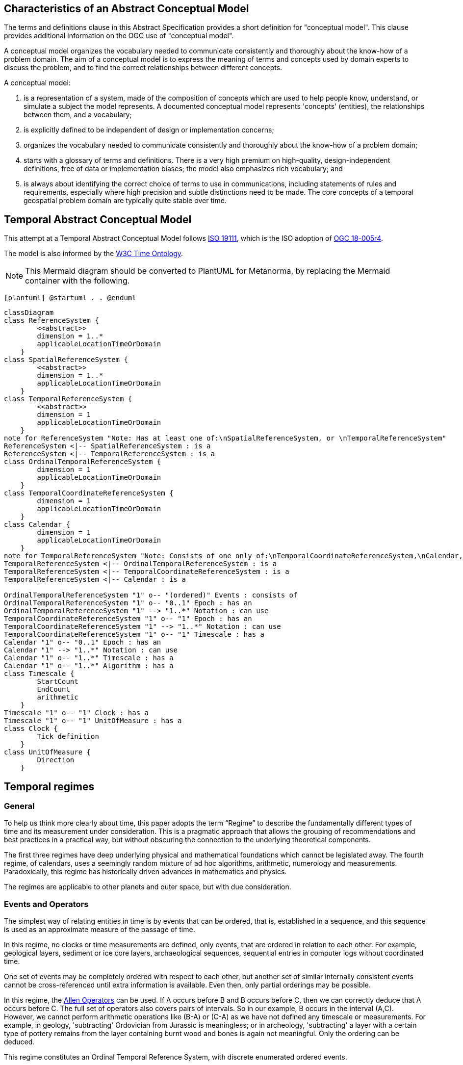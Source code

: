 
== Characteristics of an Abstract Conceptual Model

The terms and definitions clause in this Abstract Specification provides a short definition for "conceptual model". This clause provides additional information on the OGC use of "conceptual model".

A conceptual model organizes the vocabulary needed to communicate consistently and thoroughly about the know-how of a problem domain. The aim of a conceptual model is to express the meaning of terms and concepts used by domain experts to discuss the problem, and to find the correct relationships between different concepts.

A conceptual model:

. is a representation of a system, made of the composition of concepts which are used to help people know, understand, or simulate a subject the model represents. A documented conceptual model represents 'concepts' (entities), the relationships between them, and a vocabulary;

. is explicitly defined to be independent of design or implementation concerns;

. organizes the vocabulary needed to communicate consistently and thoroughly about the know-how of a problem domain;

. starts with a glossary of terms and definitions. There is a very high premium on high-quality, design-independent definitions, free of data or implementation biases; the model also emphasizes rich vocabulary; and

. is always about identifying the correct choice of terms to use in communications, including statements of rules and requirements, especially where high precision and subtle distinctions need to be made. The core concepts of a temporal geospatial problem domain are typically quite stable over time.

== Temporal Abstract Conceptual Model

This attempt at a Temporal Abstract Conceptual Model follows <<iso19111,ISO 19111>>, which is the ISO adoption of <<ogc18005,OGC_18-005r4>>.

The model is also informed by the <<w3cowltime,W3C Time Ontology>>.

[NOTE]
====
This Mermaid diagram should be converted to PlantUML for Metanorma, by replacing
the Mermaid container with the following.
====

`[plantuml]
@startuml
.
.
@enduml`

```mermaid
classDiagram
class ReferenceSystem {
        <<abstract>>
        dimension = 1..*
        applicableLocationTimeOrDomain 
    }
class SpatialReferenceSystem {
        <<abstract>>
        dimension = 1..*
        applicableLocationTimeOrDomain 
    }
class TemporalReferenceSystem {
        <<abstract>>
        dimension = 1
        applicableLocationTimeOrDomain 
    }
note for ReferenceSystem "Note: Has at least one of:\nSpatialReferenceSystem, or \nTemporalReferenceSystem"
ReferenceSystem <|-- SpatialReferenceSystem : is a
ReferenceSystem <|-- TemporalReferenceSystem : is a
class OrdinalTemporalReferenceSystem {
        dimension = 1
        applicableLocationTimeOrDomain 
    }
class TemporalCoordinateReferenceSystem {
        dimension = 1
        applicableLocationTimeOrDomain 
    }
class Calendar {
        dimension = 1
        applicableLocationTimeOrDomain 
    }
note for TemporalReferenceSystem "Note: Consists of one only of:\nTemporalCoordinateReferenceSystem,\nCalendar, or \nOrdinalTemporalReferenceSystem"
TemporalReferenceSystem <|-- OrdinalTemporalReferenceSystem : is a
TemporalReferenceSystem <|-- TemporalCoordinateReferenceSystem : is a
TemporalReferenceSystem <|-- Calendar : is a

OrdinalTemporalReferenceSystem "1" o-- "(ordered)" Events : consists of
OrdinalTemporalReferenceSystem "1" o-- "0..1" Epoch : has an
OrdinalTemporalReferenceSystem "1" --> "1..*" Notation : can use
TemporalCoordinateReferenceSystem "1" o-- "1" Epoch : has an
TemporalCoordinateReferenceSystem "1" --> "1..*" Notation : can use
TemporalCoordinateReferenceSystem "1" o-- "1" Timescale : has a
Calendar "1" o-- "0..1" Epoch : has an
Calendar "1" --> "1..*" Notation : can use
Calendar "1" o-- "1..*" Timescale : has a
Calendar "1" o-- "1..*" Algorithm : has a
class Timescale {
        StartCount 
        EndCount 
        arithmetic 
    }
Timescale "1" o-- "1" Clock : has a
Timescale "1" o-- "1" UnitOfMeasure : has a
class Clock {
        Tick definition
    }
class UnitOfMeasure {
        Direction
    }
```
== Temporal regimes

=== General

To help us think more clearly about time, this paper adopts the term “Regime” to describe the fundamentally different types of time and its measurement under consideration. This is a pragmatic approach that allows the grouping of recommendations and best practices in a practical way, but without obscuring the connection to the underlying theoretical components.

The first three regimes have deep underlying physical and mathematical foundations which cannot be legislated away. The fourth regime, of calendars, uses a seemingly random mixture of ad hoc algorithms, arithmetic, numerology and measurements. Paradoxically, this regime has historically driven advances in mathematics and physics.

The regimes are applicable to other planets and outer space, but with due consideration.

=== Events and Operators

The simplest way of relating entities in time is by events that can be ordered, that is, established in a sequence, and this sequence is used as an approximate measure of the passage of time.

In this regime, no clocks or time measurements are defined, only events, that are ordered in relation to each other. For example, geological layers, sediment or ice core layers, archaeological sequences, sequential entries in computer logs without coordinated time.

One set of events may be completely ordered with respect to each other, but another set of similar internally consistent events cannot be cross-referenced until extra information is available. Even then, only partial orderings may be possible.

In this regime, the <<temporal-knowledge,Allen Operators>> can be used. If A occurs before B and B occurs before C, then we can correctly deduce that A occurs before C. The full set of operators also covers pairs of intervals. So in our example, B occurs in the interval (A,C). However, we cannot perform arithmetic operations like (B-A) or (C-A) as we have not defined any timescale or measurements. For example, in geology, 'subtracting' Ordovician from Jurassic is meaningless; or in archeology, 'subtracting' a layer with a certain type of pottery remains from the layer containing burnt wood and bones is again not meaningful. Only the ordering can be deduced.

This regime constitutes an Ordinal Temporal Reference System, with discrete enumerated ordered events.

=== Simple Clocks and Discrete Timescales

In this regime, a clock is defined as any regularly repeating physical phenomena, such as pendulum swings, earth's rotation about sun, earth's rotation about its axis, heart beats, vibrations of electrically stimulated quartz crystals or the resonance of the unperturbed ground-state hyperfine transition frequency of the caesium 133 atom. Some phenomena make better clocks that others, in terms of the number of repetitions possible, the consistency of each repetition and the precision of each 'tick'. A mechanism for counting, or possibly measuring, the ticks is desirable.

It is an assumption that the ticks are regular and homogeneous.

There is no sub-division between two successive clock ticks. Measuring time consists of counting the complete number of repetitions of ticks since the clock started, or since some other event at a given clock count.

There is no time measurement before the clock started, or after it stops.

It may seem that time can be measured between 'ticks' by interpolation, but this needs another clock, with faster ticks. This process of devising more precise clocks continues down to the atomic scale, and then the deterministic process of physically trying to interpolate between ticks is not possible.

The internationally agreed atomic time, TAI, is an example of a timescale with an integer count as the measure of time, though in practice it is an arithmetic compromise across about two hundred separate atomic clocks, corrected for differing altitudes and temperatures.

In this regime, the <<temporal-knowledge,Allen Operators>> also can be used. If L occurs before M and M occurs before N, then we can correctly deduce that L occurs before N. The full set of operators also covers pairs of intervals. So if M occurs in the interval (L,N), we can now perform integer arithmetic operations like (M-L) or (N-L) as we have defined an integer timescale or measurement.

This regime constitutes a Temporal Coordinate Reference System, with discrete integer units of measure which can be subject to integer arithmetic.

=== CRS and Continuous Timescales

This regime takes a clock from the previous regime and assumes that between any two adjacent ticks, it is possible to interpolate indefinitely to finer and finer precision, using ordinary arithmetic, rather than any physical device. Units of Measure may be defrined that are different from the 'ticks'. For example, a second may be defined as 9,192,631,770 vibrations of the ground-state hyperfine transition of the caesium 133 atom. Alternatively and differently, a second may be defined as 1/86400th of the rotation of the earth on its axis with respect to the sun. The count of rotations are the 'ticks' of an earth-day clock. This latter definition is not precise enough for many uses, as the rotaion of the earth on its axis varies from day to day. 

Alternatively, it may be that the ticks are not counted but measured, and the precision of the clock is determined by the precision of the measurements, such as depth in an ice core, or angular position of an astronomical body, such as the sun, moon or a star.

It is also assumed that time can be extrapolated to before the time when the clock started and into the future, possibly past when the clock stops.

This gives us a continuous number line to perform theoretical measurements. It is a coordinate system. With a datum/origin/epoch, a unit of measure (a name for the 'tick marks' on the axis), positive and negative directions and the full range of normal arithmetic. It is a Coordinate Reference System.

In this regime, the <<temporal-knowledge,Allen Operators>> also can be used. If A occurs before B and B occurs before C, then we can correctly deduce that A occurs before C. The full set of operators also covers pairs of intervals. So if B occurs in the interval (A,C), we can now perform real number arithmetic operations like (B-A) or (C-A) as we have defined a timescale or measurement, and between any two instants, we can always find an infinite number of other instants.

Some examples are:

* Unix milliseconds since 1970-01-01T00:00:00.0Z
* Julian Days, and fractions of a day, since noon on 1st January, 4713 BCE.

This regime constitutes a Temporal Coordinate Reference System, with a continuous number line and units of measure, which can be subject to the full range of real or floating point arithmetic.

=== Calendars

In this regime, counts and measures of time are related to the various combinations of the rotations of the earth, moon and sun or other astronomical bodies. There is no simple arithmetic, so for example, the current civil year count of years in the Current Era (CE) and Before Current Era (BCE) is a calendar, albeit a very simple one, as there is no year zero. That is, Year 14CE – Year 12CE is a duration of 2 years, and Year 12BCE - Year 14BCE is also two years. However Year 1CE - Year 1BCE is one year, not two as there is no year 0CE or 0BCE.

Calendars are social constructs made by combining several clocks and their associated timescales.

This paper only addresses the internationally agreed Gregorian calendar. <<astro_algo,Astronomical Algorithms>> by Jean Meeus provides overwhelming detail for conversion to numerous other calendars that have developed around the world and over the millennia and to meet the various social needs of communities, whether agricultural, religious or other. The reference is comprehensive but not exhaustive, as there are calendars that have been omitted.

A Calendar is a Temporal Reference System, but it is not a Temporal Coordinate Reference System nor an Ordinal Temporal Reference System.

=== Other Regimes

There are other regimes, which are out of scope of this document. This could include local solar time, useful, for example, for the calculation of illumination levels and the length of shadows on aerial photography, or relativistic time.

==== Local Solar Time

Local solar time may or may not correspond to the local statutory or legal time in a country. Local solar time can be construed as a clock and timescale, with an angular measure of the apparent position of the sun along the ecliptic (path through the sky) as the basic physical principle.

==== Space-time

When dealing with moving objects, we find that the location of the object in space depends on its location in time. That is to say, that the location is an event in space and time.  

Originally developed by <<minkowski,Hermann Minkowski>> to support work in Special Relativity, the concept of Space-time is useful whenever the location of an object in space is dependent on its location in time.

Since the speed of light in a vacuum is a measurable constant, Space-time uses that constant to create a coordinate axis with spatial units of measure (meters per second * seconds = meters). The result is coordinate reference system with four orthogonal axis all with the same units of measure, distance.

==== Relativistic

A regime may be needed for 'space-time', off the planet Earth, such as for recording and predicting space weather approaching from the sun, where the speed of light and relativistic effects such as gravity may be relevant.

Once off the planet Earth, distances and velocities can become very large. The speed of light becomes a limiting factor in measuring both where and when an event takes place. Special Relativity deals with the accurate measurement of space-time events as measured between two moving objects. The core concepts are the <<lorentz_transform,Lorentz Transforms>>. These transforms allow one to calculate the degree of "contraction" a measurement undergos due to the relative velocity between the observing and observed object.

The key to this approach is to ensure each moving feature of interest has its own local clock and time, known as its 'proper time'. This example can be construed as a fitting into the clock and timescale regime. The relativistic effects are addressed through the relationships between the separate clocks, positions and velocities of the features.

Relativistic effects may need to be taken into account for satellites and other space craft because of their relative speed and position in Earth's gravity well.

The presence of gravitational effects requires special relativity to te replaced by general relativity, and it can no longer be assumed that space (or space-time) is Euclidean. That is, Pythagoras' Theorem does not hold execept locally over small areas. this is somewhat unfamiliar territory for geospatial experts.

==== Accountancy

The financial and administrative domains often use weeks, quarters, and other calendrical measures. These may be convenient (though often not!) for the requisite tasks, but are usually inappropriate for scientific or technical purposes.

== Notation

There are often widely agreed, commonly accepted, notations used for temporal reference systems, but few have been standardised. Any particular notation may be capable of expressing a wider range of times than are valid for the reference system.

[example]
The <<rfc3339,IETF RFC 3339>> timestamp notation, a restrictive profile of <<iso8601,ISO 8601>>, can express times before 1588CE, when the Gregorian calendar was first introduced in some parts of the world.

== Attributes of the Regimes/Classes

The top level `ReferenceSystem` is an abstract super-class and does not have many attributes or properties. So far, only the total dimension of the reference system and the Location, Time or Domain of Applicability have been identified as essential.

The 'ReferenceSystem' has two abstract sub-classes: 'SpatialReferenceSystem', which is defined in <<iso19111,ISO 19111>>, and 'TemporalReferenceSystem', each with the attributes of Dimension and Domains of Applicability.

The Dimension is one for time, or a vertical reference system, but may be as much as 6 for spatial location with orientation.

Besides the conventional space and time, there may be other reference systems, such as wavelength/frequency, that can be addressed by the Abstract Conceptual Model.

=== Attributes of Events and Ordinal Temporal Reference Systems

An OrdinalTemporal Reference System has a well-ordered finite sequence of events against which other events can be compared.

. Name/Id

. Optional location, time or domain of applicability

. Optional Epoch, defined in some temporal reference system

. Listed or enumerated sequence of events with the first and last events

. Optional notations

[example]
Ancient annals of a country may give a sequence of emperors which could be used to 'date' another event such as "Emperor Xi built a canal", or may be used to date a particular reign. For example: "In the reign of Emperor Yi, a comet was sighted" and later research identifies this as an appearance of Hailey's Comet.

The events from the list may be instants, such as the change of reign, or intervals, such as the complete reign of each king.

Other documents may enable two such 'king lists' to be related, though not completely.

=== Attributes of simple Clock and Discrete Timescale

A clock is a regular, repeating, physical event, or 'tick', that can be counted. The sequence of tick counts is a timescale. The ticks may be grouped into a Unit of Meaure for convenience. Other events can be compared to the ticks on the timescale.

. Name/Id

. Optional location, time or domain of applicability

. Optional Epoch, defined in some temporal reference system

. Arithmetic: Integer

. Optional name for each tick

. Optional Start time or count

. Optional End time or count

. Optional Unit of Measure and number of ticks per Unit

. Optional notations

[example]
A well preserved fossilised log is recovered and the tree rings establish an annual 'tick'. The start and end times may be known accurately by comparison and matching with other known tree ring sequences, or perhaps only dated imprecisely via Carbon Dating, or its archaeological or geological context.

[example]
A clock is started, but undergoes a calibration process against some standard clock, so the initial, reliable Start Time does not start at Count Zero. The clock is accidentially knocked so that it is no longer correctly caliabrated, but is still working. the End Time is not the last time that the clock ticks.

=== Attributes of Clocks

. Name/id

. Optional location, time or domain of applicability

. Optional Epoch, defined in some temporal reference system

. Tick definition

[example]
An atomic clock may be calibrated to be valid only for a given temperature range and altitude.

[example]
A pendulum clock may have each tick or swing of the pendulum adjusted to be an exact fraction or multiple of a second. The famous London "Big Ben" clock's pendulum is 4.4m long and ticks every two seconds.

=== Attributes of Timescales

. Name/id

. Optional location, time or domain of applicability

. Optional Epoch, defined in some temporal reference system

. Arithmetic, whether counted integers or measured real/floating point numbers

. Optional Unit of Measure

[example]
TAI (International Atomic Time, Temps Atomique International) is coordinated by the <<bipm_define,BIPM>> (International Bureau of Weights and Measures, Bureau International de Poids et Measures) in Paris, France. It is based on the average of hundreds of separate atomic clocks around the world, all corrected to be at mean sea level and standard pressure and temperature. The epoch is defined by Julian Date 2443144.5003725 (1 January 1977 00:00:32.184).

[example]
The Julian Day is the continuous count of days (rotations of the Earth with respect to the Sun) since the beginning of the year 4173 BCE and will terminate at the end of the year 3267 CE. The count then starts again as "Period 2". Many computer based timescales, such as <<unix_time,Unix Time>>, are based on the Julian Day timescale, but with different epochs, to fit the numbers into the limited computer words.

=== Attributes of Units of Measure

The Direction attribute indicates whether counts or measures increase in the positive (future) or negative (past) direction. The attribute could be part of 'Timescale' or 'TemporalCoordinateReferenceSystem' rather than a separate class 'UnitOfMeasure', but on balance, it seems better here, as the names often imply directionality, such as fathoms increasing downwards, MYA (Millions of Years Ago) increasing earlier, Atmospheric Pressure in HPs (HectoPascals) decreasing upwards, and FL (FlightLevel) increasing upwards.

. Name/Id/Abbreviation

. Direction

[example]
The number of the years before the Current Era (BCE, previously known as BC) increase further back in time, whereas the number of the years in the Current Era (CE, previously known as AD) increase further into the future. Tis is an example of two timescales, adjacent but with no overlap. If there was a year zero defined, they could be replaced with one continuous timescale.

=== Attributes of a CRS and Continuous Timescales

Some clocks allow the measurement of intervals between ticks, such as the movement of the sun across the sky. Alternatively, the ticks may not be completely distinguishable, but are still stable enough over the time of applicability to allow measurements rather than counting to determine the passage of time.

. Name/Id

. Optional location, time or domain of applicability

. Optional Epoch, defined in some temporal reference system

. Arithmetic: Real/floating point

. Optional name for the Unit of Measure

. Optional Start time or measure

. Optional End time or measure

. Optional notations

[example]
A long, deep, ice core is retrieved from a stable ice-sheet. From long term meteorological observations, the rate of accumulation of ice is known, so linear length can be equated to time (assuming a stable climate too). This enables the dates of some previously unknown large scale volcanic eruptions to be identified and timed. Identifiable nuclear fallout from specific atmospheric atomic bomb tests detected in the ice core increase the confidence in the timing accuracy.

[example]
A long, deep, sediment core is extracted from the bottom of a lake with a long geological history. Two layers in the core are dated using radiocarbon dating. Assuming steady rates of sediment deposition, a continuous timescale can be interpolated between the dated layers, and extrapolated before and after the dated layers.

=== Attributes of Calendars

Calendars combine different timescales and their clocks and units of measure, and other events, to make a complex timeline against which events can be compared. Calculated algorithms are used to determine which instants of intervals on the compound timescale are identified and labeled.

. Name/id

. Optional location, time or domain of applicability

. Optional Epoch, defined in some temporal reference system

. Astronomical Type (e.g. solar, sidereal, lunar, luni-solar)

. Predictive type (e.g. observed or calculated)

. Optional Start time

. Optional End time

. Constituent units or clocks and counts or timescales

. Algorithms to link constituent timescales

. Optional notations

[example]
The modern Gregorian calendar is calculated solar calendar, with various epochs from 1588 CE through to 1922 CE depending on location or country.

The constituent timescales are days (earth's rotations), months (moon's orbit around the earth), years (earth's orbit around the sun) and seconds determined by atomic clocks. To accommodate discrepancies, leap days and leap seconds are intercalated in some years. The commonest notations for the Gregorian calendar are <<iso8601,ISO 8601>> and its various restrictive profiles.

[example]
The modern Islamic calendar is an observed lunar calendar, and the major religious dates progress throughout the year, year on year. The important months are determined by the observation of new moons from Mecca.

[example]
The modern Jewish calendar is a calculated luni-solar calendar, and discrepancies in the solar year are addressed by adding 'leap months' every few years.

[example]
The Ba'hai calendar is a calculated solar calendar, but without any other astronomical aspects. The year consists of 19 months of 19 days each, with 4 or 5 intercalated days for a new year holiday.

[example]
The West African Yoruba traditional calendar is a solar calendar with months, but rather than subdividing a nominal month of 28 days into 4 weeks, 7 weeks of 4 days are used. This perhaps gave rise to the fortnightly (every 8 days) markets in many villages in the grasslands of north-west Cameroon.

[example]
Teams controlling remote vehicles on Mars use a solar calendar, with Martian years and Martian days (called sols). Months are not used because there are two moons, with different, rather short, orbital periods.

== Synchronisation of clocks

If there are two or more clocks, stationary with respect to each other, and a practical method of communicating their times to each other, the clocks can be perfectly synchronized.

However, if the clocks are moving with respect to each other, they cannot be precisely coordinated (unless the communication is instantaneous). As communication speed is limited by the finite constant speed of light, perfect synchronisation is not possible, though repetitive protocols can be used to reduce the synchronization error to any practical desired level.

See <<history_timekeeping,A Brief History of Timekeeping>> page="187-191".
